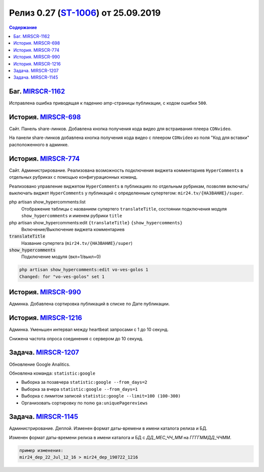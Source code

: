**********************************************
Релиз 0.27 (ST-1006_) от 25.09.2019
**********************************************

.. _ST-1006: https://mir24tv.atlassian.net/browse/ST-1006

.. contents:: Содержание
   :depth: 2



Баг. MIRSCR-1162_
----------------------------
Исправлена ошибка приводящая к падению amp-страницы публикации, с кодом ошибки ``500``.

История. MIRSCR-698_
----------------------------
Сайт. Панель share-линков. Добавлена кнопка получения кода видео для встраивания плеера ``CDNvideo``.

На панели share-линков добавлена кнопка получения кода видео с плеером ``CDNvideo`` из поля "Код для вставки" расположенного в админке.


История. MIRSCR-774_
----------------------------
Сайт. Администрирование. Реализована возможность подключения виджета комментариев ``HyperComments`` в отдельных рубриках с помощью конфигурационных команд.

Реализовано управление виджетом ``HyperComments`` в публикациях по отдельным рубрикам, позволяя включать/выключать виджет ``HyperComments`` у публикаций с определенным супертегом: ``mir24.tv/{НАЗВАНИЕ}/super``.

php artisan show_hypercomments:list
 Отображение таблицы с названием супертего ``translateTitle``, состоянии подключения модуля ``show_hypercomments`` и именем рубрики ``title``

php artisan show_hypercomments:edit ``{translateTitle}`` ``{show_hypercomments}``
 Включение/Выключение виджета комментариев

:code:`translateTitle`
 Название супертега (``mir24.tv/{НАЗВАНИЕ}/super``)

:code:`show_hypercomments`
 Подключение модуля (вкл=1/выкл=0)

.. code-block:: php

  php artisan show_hypercomments:edit vo-ves-golos 1
  Changed: for "vo-ves-golos" set 1

История. MIRSCR-990_
-----------------------------
Админка. Добавлена сортировка публикаций в списке по Дате публикации.

История. MIRSCR-1216_
----------------------------
Админка. Уменьшен интервал между heartbeat запросами с 1 до 10 секунд.

Снижена частота опроса соединения с сервером до 10 секунд.

Задача. MIRSCR-1207_
----------------------------
Обновление Google Analitics.

Обновлена команда: ``statistic:google``

* Выборка за позавчера ``statistic:google --from_days=2``
* Выборка за вчера ``statistic:google --from_days=1``
* Выборка с лимитом записей ``statistic:google --limit=100 (100-300)``
* Организовать сортировку по полю ``ga:uniquePagereviews``

Задача. MIRSCR-1145_
----------------------------
Администрирование. Деплой. Изменен формат даты-времени в имени каталога релиза и БД.

Изменен формат даты-времени релиза в имени каталога и БД с `ДД_МЕС_ЧЧ_ММ` на `ГГГГММДД_ЧЧММ`.

.. code-block:: text

   пример изменения:
   mir24_dep_22_Jul_12_16 > mir24_dep_190722_1216

..	_MIRSCR-698: https://mir24tv.atlassian.net/browse/MIRSCR-698
..	_MIRSCR-1162: https://mir24tv.atlassian.net/browse/MIRSCR-1162
..	_MIRSCR-774: https://mir24tv.atlassian.net/browse/MIRSCR-774
..	_MIRSCR-990: https://mir24tv.atlassian.net/browse/MIRSCR-990
..	_MIRSCR-1216: https://mir24tv.atlassian.net/browse/MIRSCR-1216
..	_MIRSCR-1207: https://mir24tv.atlassian.net/browse/MIRSCR-1207
..	_MIRSCR-1145: https://mir24tv.atlassian.net/browse/MIRSCR-1145
